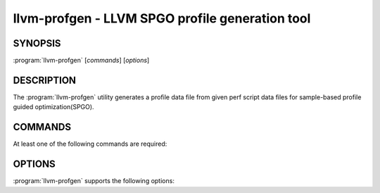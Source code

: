 llvm-profgen - LLVM SPGO profile generation tool
=================================

.. program:: llvm-profgen

SYNOPSIS
--------

:program:`llvm-profgen` [*commands*] [*options*]

DESCRIPTION
-----------

The :program:`llvm-profgen` utility generates a profile data file
from given perf script data files for sample-based profile guided
optimization(SPGO).

COMMANDS
--------
At least one of the following commands are required:

.. option:: --perfscript=<string[,string,...]>

  Path of perf-script trace created by Linux perf tool with `script`
  command(the raw perf.data should be profiled with -b).

.. option:: --output=<string>

  Path of the output profile file.

OPTIONS
-------
:program:`llvm-profgen` supports the following options:

.. option:: --binary=<string[,string,...]>

  Path of the input profiled binary files. If no file path is specified, the
  path of the actual profiled binaries will be used instead.

.. option:: --show-mmap-events

  Print mmap events.
